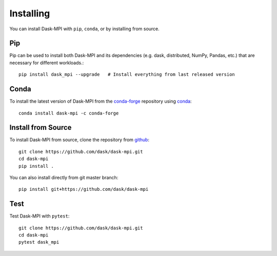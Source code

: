 Installing
==========

You can install Dask-MPI with ``pip``, ``conda``, or by installing from source.

Pip
---

Pip can be used to install both Dask-MPI and its dependencies (e.g. dask,
distributed,  NumPy, Pandas, etc.) that are necessary for different
workloads.::

   pip install dask_mpi --upgrade   # Install everything from last released version

Conda
-----

To install the latest version of Dask-MPI from the
`conda-forge <https://conda-forge.github.io/>`_ repository using
`conda <https://www.anaconda.com/downloads>`_::

    conda install dask-mpi -c conda-forge

Install from Source
-------------------

To install Dask-MPI from source, clone the repository from `github
<https://github.com/dask/dask-mpi>`_::

    git clone https://github.com/dask/dask-mpi.git
    cd dask-mpi
    pip install .

You can also install directly from git master branch::

    pip install git+https://github.com/dask/dask-mpi


Test
----

Test Dask-MPI with ``pytest``::

    git clone https://github.com/dask/dask-mpi.git
    cd dask-mpi
    pytest dask_mpi
